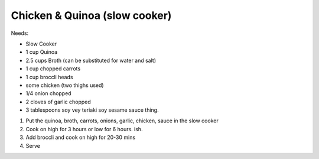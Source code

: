 Chicken & Quinoa (slow cooker)
==============================

Needs:

* Slow Cooker
* 1 cup Quinoa
* 2.5 cups Broth (can be substituted for water and salt)
* 1 cup chopped carrots
* 1 cup broccli heads
* some chicken (two thighs used)
* 1/4 onion chopped
* 2 cloves of garlic chopped
* 3 tablespoons soy vey teriaki soy sesame sauce thing.

1) Put the quinoa, broth, carrots, onions, garlic, chicken, sauce in the slow cooker
2) Cook on high for 3 hours or low for 6 hours. ish.
3) Add broccli and cook on high for 20-30 mins
4) Serve
